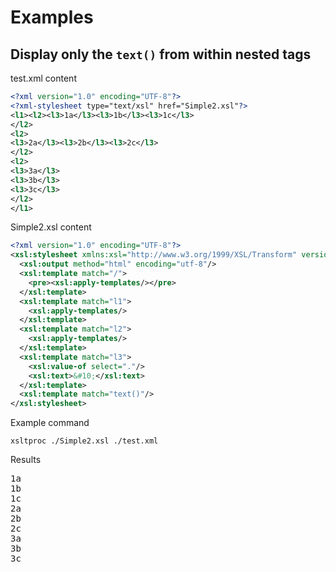 * Examples
** Display only the =text()= from within nested tags 
:PROPERTIES:
:ID:       65F5C7B4-749F-478B-9027-F6F4350BCF00
:END:

test.xml content

#+BEGIN_SRC xml :tangle test.xml
  <?xml version="1.0" encoding="UTF-8"?>
  <?xml-stylesheet type="text/xsl" href="Simple2.xsl"?>
  <l1><l2><l3>1a</l3><l3>1b</l3><l3>1c</l3>
  </l2>
  <l2>
  <l3>2a</l3><l3>2b</l3><l3>2c</l3>
  </l2>
  <l2>
  <l3>3a</l3>
  <l3>3b</l3>
  <l3>3c</l3>
  </l2>
  </l1>
#+END_SRC

Simple2.xsl content

#+BEGIN_SRC xml :tangle Simple2.xsl
  <?xml version="1.0" encoding="UTF-8"?>
  <xsl:stylesheet xmlns:xsl="http://www.w3.org/1999/XSL/Transform" version="1.0">
    <xsl:output method="html" encoding="utf-8"/>
    <xsl:template match="/">
      <pre><xsl:apply-templates/></pre>
    </xsl:template>
    <xsl:template match="l1">
      <xsl:apply-templates/>
    </xsl:template>
    <xsl:template match="l2">
      <xsl:apply-templates/>
    </xsl:template>
    <xsl:template match="l3">
      <xsl:value-of select="."/>
      <xsl:text>&#10;</xsl:text>
    </xsl:template>
    <xsl:template match="text()"/>
  </xsl:stylesheet>
#+END_SRC

Example command

#+name: ex1-command
#+BEGIN_SRC shell :results verbatim replace :exports both :wrap "EXPORT html"
  xsltproc ./Simple2.xsl ./test.xml 
#+END_SRC

Results

#+RESULTS: ex1-command
#+BEGIN_EXPORT html
<pre>1a
1b
1c
2a
2b
2c
3a
3b
3c
</pre>
#+END_EXPORT

